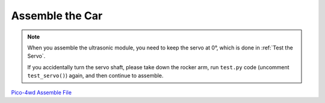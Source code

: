 Assemble the Car
======================

.. note::
    When you assemble the ultrasonic module, you need to keep the servo at 0°, which is done in :ref:`Test the Servo`.
    
    If you accidentally turn the servo shaft, please take down the rocker arm, run ``test.py`` code (uncomment ``test_servo()``) again, and then continue to assemble.

`Pico-4wd Assemble File <https://sunfounder.s3.amazonaws.com/docs/Pico-4wd+Car+Kit.pdf>`_


